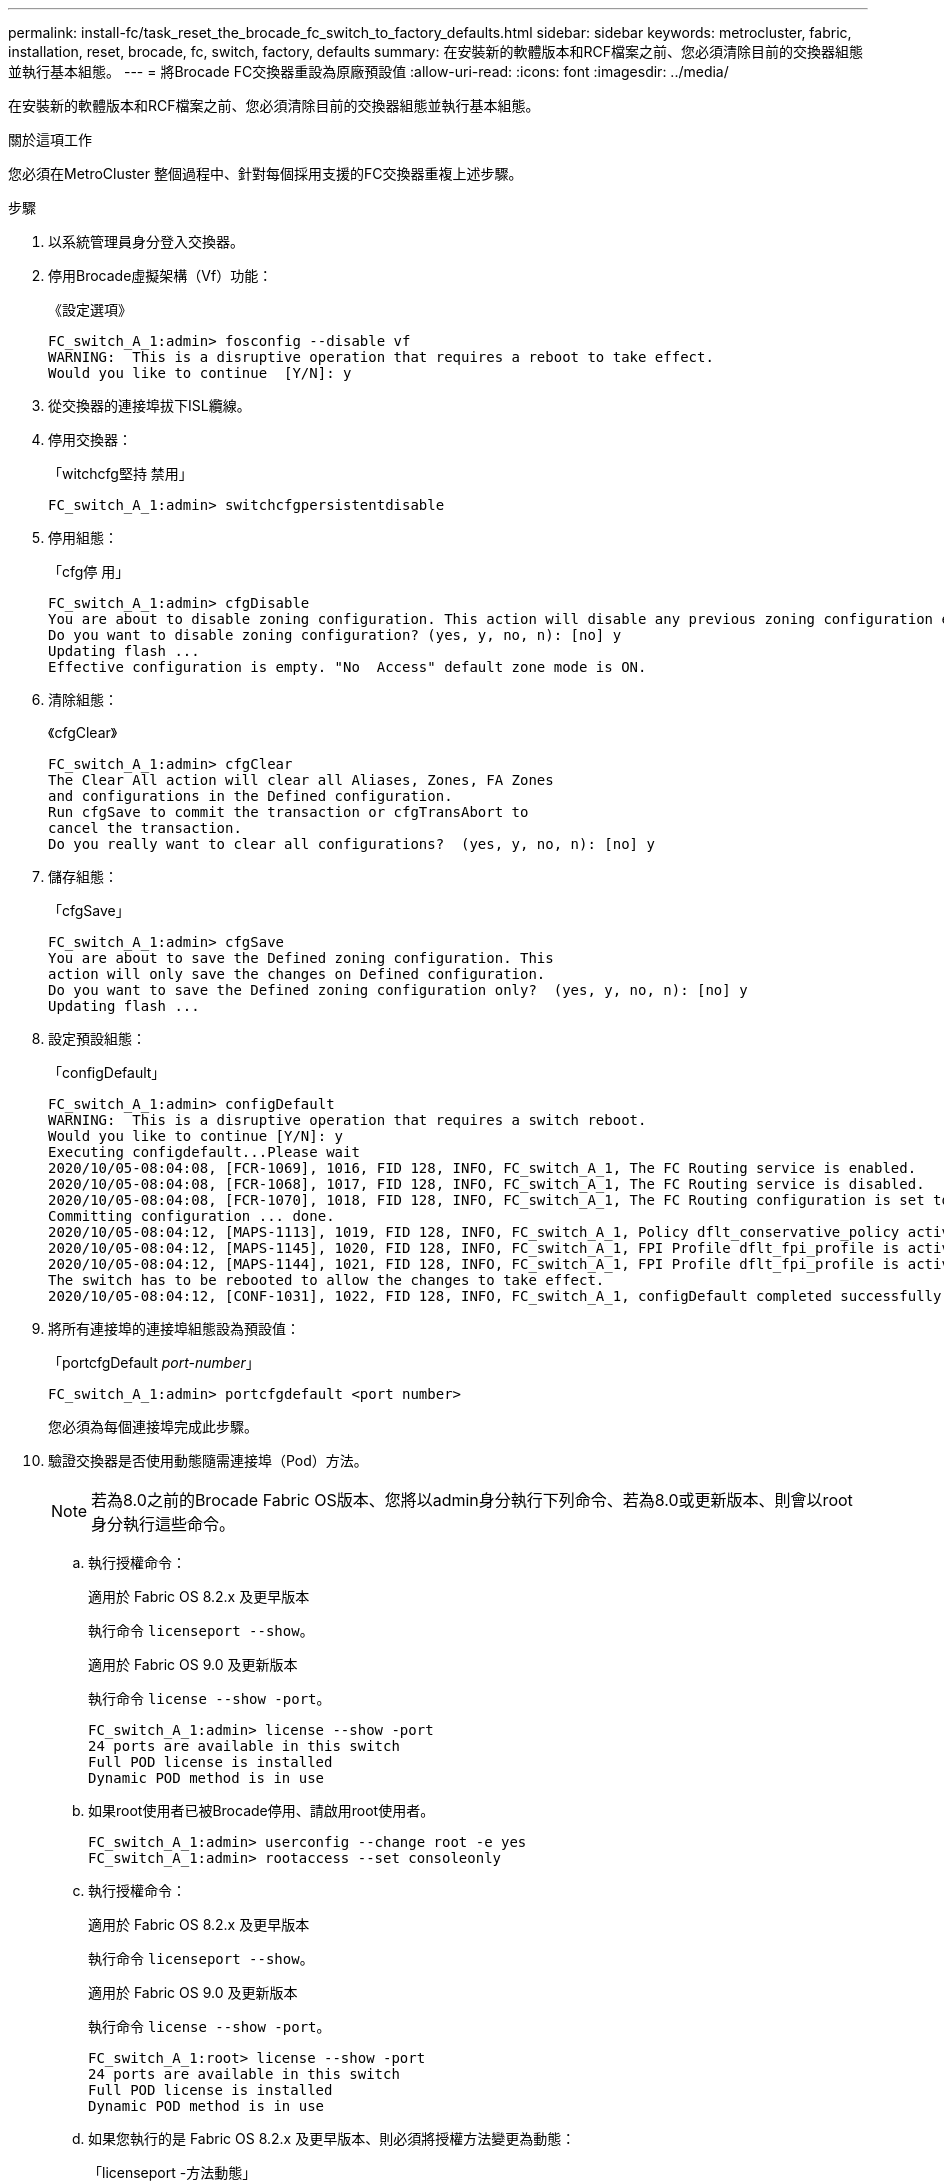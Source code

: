 ---
permalink: install-fc/task_reset_the_brocade_fc_switch_to_factory_defaults.html 
sidebar: sidebar 
keywords: metrocluster, fabric, installation, reset, brocade, fc, switch, factory, defaults 
summary: 在安裝新的軟體版本和RCF檔案之前、您必須清除目前的交換器組態並執行基本組態。 
---
= 將Brocade FC交換器重設為原廠預設值
:allow-uri-read: 
:icons: font
:imagesdir: ../media/


[role="lead"]
在安裝新的軟體版本和RCF檔案之前、您必須清除目前的交換器組態並執行基本組態。

.關於這項工作
您必須在MetroCluster 整個過程中、針對每個採用支援的FC交換器重複上述步驟。

.步驟
. 以系統管理員身分登入交換器。
. 停用Brocade虛擬架構（Vf）功能：
+
《設定選項》

+
[listing]
----
FC_switch_A_1:admin> fosconfig --disable vf
WARNING:  This is a disruptive operation that requires a reboot to take effect.
Would you like to continue  [Y/N]: y
----
. 從交換器的連接埠拔下ISL纜線。
. 停用交換器：
+
「witchcfg堅持 禁用」

+
[listing]
----
FC_switch_A_1:admin> switchcfgpersistentdisable
----
. 停用組態：
+
「cfg停 用」

+
[listing]
----
FC_switch_A_1:admin> cfgDisable
You are about to disable zoning configuration. This action will disable any previous zoning configuration enabled.
Do you want to disable zoning configuration? (yes, y, no, n): [no] y
Updating flash ...
Effective configuration is empty. "No  Access" default zone mode is ON.
----
. 清除組態：
+
《cfgClear》

+
[listing]
----
FC_switch_A_1:admin> cfgClear
The Clear All action will clear all Aliases, Zones, FA Zones
and configurations in the Defined configuration.
Run cfgSave to commit the transaction or cfgTransAbort to
cancel the transaction.
Do you really want to clear all configurations?  (yes, y, no, n): [no] y
----
. 儲存組態：
+
「cfgSave」

+
[listing]
----
FC_switch_A_1:admin> cfgSave
You are about to save the Defined zoning configuration. This
action will only save the changes on Defined configuration.
Do you want to save the Defined zoning configuration only?  (yes, y, no, n): [no] y
Updating flash ...
----
. 設定預設組態：
+
「configDefault」

+
[listing]
----
FC_switch_A_1:admin> configDefault
WARNING:  This is a disruptive operation that requires a switch reboot.
Would you like to continue [Y/N]: y
Executing configdefault...Please wait
2020/10/05-08:04:08, [FCR-1069], 1016, FID 128, INFO, FC_switch_A_1, The FC Routing service is enabled.
2020/10/05-08:04:08, [FCR-1068], 1017, FID 128, INFO, FC_switch_A_1, The FC Routing service is disabled.
2020/10/05-08:04:08, [FCR-1070], 1018, FID 128, INFO, FC_switch_A_1, The FC Routing configuration is set to default.
Committing configuration ... done.
2020/10/05-08:04:12, [MAPS-1113], 1019, FID 128, INFO, FC_switch_A_1, Policy dflt_conservative_policy activated.
2020/10/05-08:04:12, [MAPS-1145], 1020, FID 128, INFO, FC_switch_A_1, FPI Profile dflt_fpi_profile is activated for E-Ports.
2020/10/05-08:04:12, [MAPS-1144], 1021, FID 128, INFO, FC_switch_A_1, FPI Profile dflt_fpi_profile is activated for F-Ports.
The switch has to be rebooted to allow the changes to take effect.
2020/10/05-08:04:12, [CONF-1031], 1022, FID 128, INFO, FC_switch_A_1, configDefault completed successfully for switch.
----
. 將所有連接埠的連接埠組態設為預設值：
+
「portcfgDefault _port-number_」

+
[listing]
----
FC_switch_A_1:admin> portcfgdefault <port number>
----
+
您必須為每個連接埠完成此步驟。

. 驗證交換器是否使用動態隨需連接埠（Pod）方法。
+

NOTE: 若為8.0之前的Brocade Fabric OS版本、您將以admin身分執行下列命令、若為8.0或更新版本、則會以root身分執行這些命令。

+
.. 執行授權命令：
+
[role="tabbed-block"]
====
.適用於 Fabric OS 8.2.x 及更早版本
--
執行命令 `licenseport --show`。

--
.適用於 Fabric OS 9.0 及更新版本
--
執行命令 `license --show -port`。

--
====
+
[listing]
----
FC_switch_A_1:admin> license --show -port
24 ports are available in this switch
Full POD license is installed
Dynamic POD method is in use
----
.. 如果root使用者已被Brocade停用、請啟用root使用者。
+
[listing]
----
FC_switch_A_1:admin> userconfig --change root -e yes
FC_switch_A_1:admin> rootaccess --set consoleonly
----
.. 執行授權命令：
+
[role="tabbed-block"]
====
.適用於 Fabric OS 8.2.x 及更早版本
--
執行命令 `licenseport --show`。

--
.適用於 Fabric OS 9.0 及更新版本
--
執行命令 `license --show -port`。

--
====
+
[listing]
----
FC_switch_A_1:root> license --show -port
24 ports are available in this switch
Full POD license is installed
Dynamic POD method is in use
----
.. 如果您執行的是 Fabric OS 8.2.x 及更早版本、則必須將授權方法變更為動態：
+
「licenseport -方法動態」

+
[listing]
----
FC_switch_A_1:admin> licenseport --method dynamic
The POD method has been changed to dynamic.
Please reboot the switch now for this change to take effect
----
+

NOTE: 在 Fabric OS 9.0 及更新版本中、授權方法預設為動態。不支援靜態授權方法。



. 重新啟動交換器：
+
《FASTBOOT》

+
[listing]
----
FC_switch_A_1:admin> fastboot
Warning: This command would cause the switch to reboot
and result in traffic disruption.
Are you sure you want to reboot the switch [y/n]?y
----
. 確認已實作預設設定：
+
《秀》

. 確認IP位址設定正確：
+
「ipAddrShow」

+
如有需要、您可以使用下列命令來設定IP位址：

+
"ipAddrSet"


